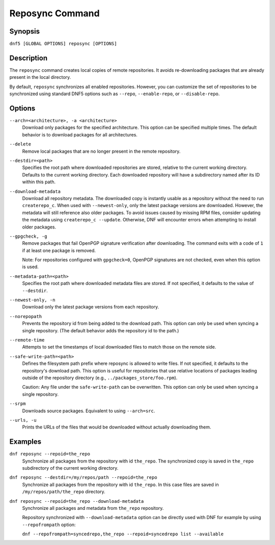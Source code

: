 ..
    Copyright Contributors to the DNF5 project.
    Copyright Contributors to the libdnf project.
    SPDX-License-Identifier: GPL-2.0-or-later

    This file is part of libdnf: https://github.com/rpm-software-management/libdnf/

    Libdnf is free software: you can redistribute it and/or modify
    it under the terms of the GNU General Public License as published by
    the Free Software Foundation, either version 2 of the License, or
    (at your option) any later version.

    Libdnf is distributed in the hope that it will be useful,
    but WITHOUT ANY WARRANTY; without even the implied warranty of
    MERCHANTABILITY or FITNESS FOR A PARTICULAR PURPOSE.  See the
    GNU General Public License for more details.

    You should have received a copy of the GNU General Public License
    along with libdnf.  If not, see <https://www.gnu.org/licenses/>.

.. _reposync_plugin_ref-label:

##################
 Reposync Command
##################

Synopsis
========

``dnf5 [GLOBAL OPTIONS] reposync [OPTIONS]``


Description
===========

The ``reposync`` command creates local copies of remote repositories. It avoids re-downloading packages that are already present in the local directory.

By default, ``reposync`` synchronizes all enabled repositories. However, you can customize the set of repositories to be synchronized using standard DNF5 options such as ``--repo``, ``--enable-repo``, or ``--disable-repo``.


Options
=======

``--arch=<architecture>, -a <architecture>``
    Download only packages for the specified architecture. This option can be specified multiple times. The default behavior is to download packages for all architectures.

``--delete``
    Remove local packages that are no longer present in the remote repository.

``--destdir=<path>``
    Specifies the root path where downloaded repositories are stored, relative
    to the current working directory. Defaults to the current working
    directory. Each downloaded repository will have a subdirectory named after
    its ID within this path.

``--download-metadata``
    Download all repository metadata. The downloaded copy is instantly usable
    as a repository without the need to run ``createrepo_c``. When used with
    ``--newest-only``, only the latest package versions are downloaded. However,
    the metadata will still reference also older packages. To avoid issues caused
    by missing RPM files, consider updating the metadata using ``createrepo_c --update``.
    Otherwise, DNF will encounter errors when attempting to install older packages.

``--gpgcheck, -g``
    Remove packages that fail OpenPGP signature verification after downloading. The
    command exits with a code of ``1`` if at least one package is removed.

    Note: For repositories configured with ``gpgcheck=0``, OpenPGP signatures are not
    checked, even when this option is used.

``--metadata-path=<path>``
    Specifies the root path where downloaded metadata files are stored. If not
    specified, it defaults to the value of ``--destdir``.

``--newest-only, -n``
    Download only the latest package versions from each repository.

``--norepopath``
    Prevents the repository id from being added to the download path. This
    option can only be used when syncing a single repository. (The default
    behavior adds the repository id to the path.)

``--remote-time``
    Attempts to set the timestamps of local downloaded files to match those on
    the remote side.

``--safe-write-path=<path>``
    Defines the filesystem path prefix where reposync is allowed to write
    files. If not specified, it defaults to the repository's download path.
    This option is useful for repositories that use relative locations of
    packages leading outside of the repository directory (e.g.,
    ``../packages_store/foo.rpm``).

    Caution: Any file under the ``safe-write-path`` can be overwritten. This option
    can only be used when syncing a single repository.

``--srpm``
    Downloads source packages. Equivalent to using ``--arch=src``.

``--urls, -u``
    Prints the URLs of the files that would be downloaded without actually
    downloading them.



Examples
========

``dnf reposync --repoid=the_repo``
    Synchronize all packages from the repository with id ``the_repo``. The
    synchronized copy is saved in ``the_repo`` subdirectory of the current
    working directory.

``dnf reposync --destdir=/my/repos/path --repoid=the_repo``
    Synchronize all packages from the repository with id ``the_repo``. In this
    case files are saved in ``/my/repos/path/the_repo`` directory.

``dnf reposync --repoid=the_repo --download-metadata``
    Synchronize all packages and metadata from ``the_repo`` repository.

    Repository synchronized with ``--download-metadata`` option can be directly
    used with DNF for example by using ``--repofrompath`` option:

    ``dnf --repofrompath=syncedrepo,the_repo --repoid=syncedrepo list --available``
